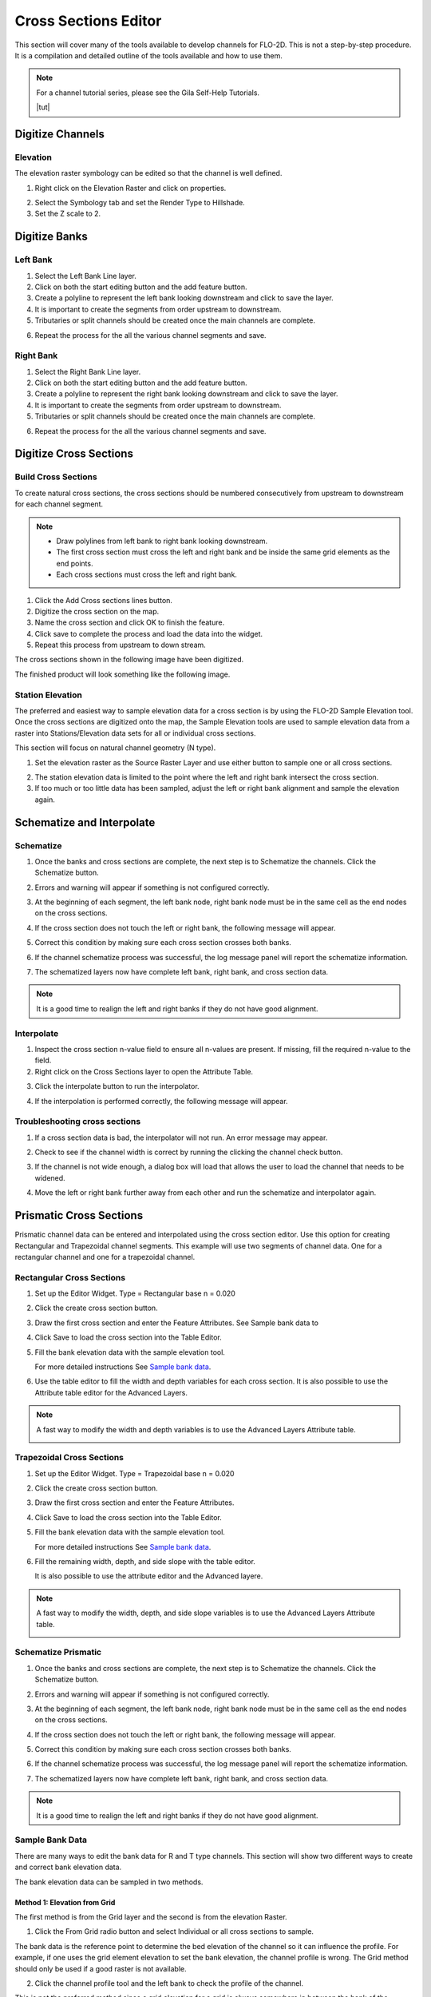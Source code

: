 Cross Sections Editor
======================

This section will cover many of the tools available to develop channels for FLO-2D.
This is not a step-by-step procedure.
It is a compilation and detailed outline of the tools available and how to use them.

.. note:: For a channel tutorial series, please see the Gila Self-Help Tutorials.

          |tut|

.. |tut| raw:: html

   <a href ="https://youtube.com/playlist?list=PLkT3KNZwX6zkkfrM5Pcdvt7WqZuHWYU4c&feature=shared" target="_blank">Gila Self-Help Tutorials</a>

.. image:: ../../img/Widgets/crosssections.png

Digitize Channels
--------------------

Elevation
______________

The elevation raster symbology can be edited so that the channel is well defined.

1. Right click on the Elevation Raster and click on properties.

.. image:: ../../img/User-Cross-Sections-Widget/User001.png

2. Select the Symbology tab and set the Render Type to Hillshade.

3. Set the Z scale to 2.

.. image:: ../../img/User-Cross-Sections-Widget/User002.png

.. image:: ../../img/User-Cross-Sections-Widget/User057.png

Digitize Banks
------------------

Left Bank
___________

1. Select the
   Left Bank Line layer.

2. Click on both the start  
   editing button and the add feature button.

3. Create a polyline to  
   represent the left bank looking downstream and click to save the layer.

4. It is important to  
   create the segments from order upstream to downstream.

5. Tributaries or  
   split channels should be created once the main channels are complete.

.. image:: ../../img/User-Cross-Sections-Widget/User003.png

.. image:: ../../img/User-Cross-Sections-Widget/User004.png


6. Repeat the process  
   for the all the various channel segments and save.

.. image:: ../../img/User-Cross-Sections-Widget/User005.png
   

Right Bank
______________

1. Select the  
   Right Bank Line layer.

2. Click on both the start  
   editing button and the add feature button.

3. Create a polyline to  
   represent the right bank looking downstream and click to save the layer.

4. It is important to  
   create the segments from order upstream to downstream.

5. Tributaries or split  
   channels should be created once the main channels are complete.

.. image:: ../../img/User-Cross-Sections-Widget/User003.png
   

.. image:: ../../img/User-Cross-Sections-Widget/User006.png


6. Repeat the process for  
   the all the various channel segments and save.

.. image:: ../../img/User-Cross-Sections-Widget/User007.png


Digitize Cross Sections
-------------------------

Build Cross Sections
_______________________

To create natural cross sections, the cross sections should be numbered consecutively from upstream to downstream for
each channel segment.

.. note:: - Draw polylines from left bank to right bank looking downstream.
          - The first cross section must cross the left and right bank and be inside the same grid elements as the end
            points.
          - Each cross sections must cross the left and right bank.

1. Click the Add Cross
   sections lines button.

2. Digitize the cross  
   section on the map.

3. Name the cross section and  
   click OK to finish the feature.

4. Click save to complete  
   the process and load the data into the widget.

5. Repeat this process from upstream to down stream.

.. image:: ../../img/User-Cross-Sections-Widget/User008.png
  

.. image:: ../../img/User-Cross-Sections-Widget/User009.png

The cross sections shown in the following image have been digitized.

The finished product will look something like the following image.

.. image:: ../../img/User-Cross-Sections-Widget/User010.png


Station Elevation
_________________________________________________

The preferred and easiest way to sample elevation data for a cross section is by using the FLO-2D Sample Elevation tool.
Once the cross sections are digitized onto the map, the Sample Elevation tools are used to sample elevation data from a
raster into Stations/Elevation
data sets for all or individual cross sections.

This section will focus on natural channel geometry (N type).

1. Set the elevation raster as  
   the Source Raster Layer and use either button to sample one or all cross sections.

.. image:: ../../img/User-Cross-Sections-Widget/User011.png

2. The station elevation data is  
   limited to the point where the left and right bank intersect the cross section.

3. If too much or too little data  
   has been sampled, adjust the left or right bank alignment and sample the elevation again.

.. image:: ../../img/User-Cross-Sections-Widget/User012.png


Schematize and Interpolate
----------------------------

Schematize
______________

1. Once the banks and cross sections are complete, the next step is to Schematize the channels.
   Click the Schematize button.

.. image:: ../../img/User-Cross-Sections-Widget/User013.png


2. Errors and warning will appear if  
   something is not configured correctly.

.. image:: ../../img/User-Cross-Sections-Widget/User014.png


3. At the beginning of each segment,  
   the left bank node, right bank node must be in the same cell as the end nodes on the cross sections.

.. image:: ../../img/User-Cross-Sections-Widget/User015.png
  

4. If the cross section does  
   not touch the left or right bank, the following message will appear.

.. image:: ../../img/User-Cross-Sections-Widget/User016.png

5. Correct this condition by  
   making sure each cross section crosses both banks.

.. image:: ../../img/User-Cross-Sections-Widget/User017.png

6. If the channel  
   schematize process was successful, the log message panel will report the schematize information.

.. image:: ../../img/User-Cross-Sections-Widget/User018.png

7. The schematized layers now have complete left bank, right bank, and cross section data.

.. note:: It is a good time to realign the left and right banks if they do not have good alignment.

.. image:: ../../img/User-Cross-Sections-Widget/User019.png


Interpolate
______________________

1. Inspect the cross section n-value field to ensure all n-values are present.
   If missing, fill the required n-value to the field.

2. Right click on the Cross Sections layer to open the Attribute Table.

.. image:: ../../img/User-Cross-Sections-Widget/User058.png


3. Click the interpolate button to run the interpolator.

.. image:: ../../img/User-Cross-Sections-Widget/User013.png

4. If the interpolation is performed correctly, the following message will appear.

.. image:: ../../img/User-Cross-Sections-Widget/User026.png


Troubleshooting cross sections
_______________________________

1. If a cross section data is bad, the interpolator will not run.  An error message may appear.

.. image:: ../../img/User-Cross-Sections-Widget/user060.png

2. Check to see if the channel width is correct by running the clicking the channel check button.

.. image:: ../../img/User-Cross-Sections-Widget/User013.png

3. If the channel is not wide enough, a dialog box will load that allows the user to load the channel that needs to be
   widened.

.. image:: ../../img/User-Cross-Sections-Widget/user059.png

4. Move the left or right bank further away from each other and run the schematize and interpolator again.

.. image:: ../../img/User-Cross-Sections-Widget/user061.png


Prismatic Cross Sections
---------------------------

Prismatic channel data can be entered and interpolated using the cross section editor.
Use this option for creating Rectangular and Trapezoidal channel segments.
This example will use two segments of channel data.
One for a rectangular channel and one for a trapezoidal channel.

Rectangular Cross Sections
____________________________

1. Set up the Editor Widget.
   Type = Rectangular base n = 0.020

.. image:: ../../img/User-Cross-Sections-Widget/User027.png


2. Click the create  
   cross section button.

.. image:: ../../img/User-Cross-Sections-Widget/User028.png
   
3. Draw the first cross section and enter the Feature Attributes.
   See Sample bank data to

.. image:: ../../img/User-Cross-Sections-Widget/User029.png
  

4. Click Save to load  
   the cross section into the Table Editor.

.. image:: ../../img/User-Cross-Sections-Widget/User030.png


5. Fill the bank elevation data with the sample elevation tool.

   For more detailed instructions
   See `Sample bank data <#sample-bank-data>`__.

.. image:: ../../img/User-Cross-Sections-Widget/user064.png

6. Use the table editor to fill the width and depth variables for each cross section.  It is also possible to use the
   Attribute table editor for the Advanced Layers.

.. image:: ../../img/User-Cross-Sections-Widget/user063.png
  
.. note:: A fast way to modify the width and depth variables is to use the Advanced Layers Attribute table.

          .. image:: ../../img/User-Cross-Sections-Widget/user062.png


Trapezoidal Cross Sections
______________________________

1. Set up the Editor Widget.
   Type = Trapezoidal base n = 0.020

.. image:: ../../img/User-Cross-Sections-Widget/user065.png
  

2. Click the create  
   cross section button.

.. image:: ../../img/User-Cross-Sections-Widget/User028.png
 

3. Draw the first cross section  
   and enter the Feature Attributes.

.. image:: ../../img/User-Cross-Sections-Widget/user066.png
  

4. Click Save to load the  
   cross section into the Table Editor.

.. image:: ../../img/User-Cross-Sections-Widget/User030.png


5. Fill the bank elevation data with the sample elevation tool.

   For more detailed instructions
   See `Sample bank data <#sample-bank-data>`__.

.. image:: ../../img/User-Cross-Sections-Widget/user064.png
  
6. Fill the remaining width, depth, and side slope with the table editor.

   It is also possible to use the attribute editor and the Advanced layere.

.. image:: ../../img/User-Cross-Sections-Widget/user068.png

.. note:: A fast way to modify the width, depth, and side slope variables is to use the Advanced Layers Attribute table.

          .. image:: ../../img/User-Cross-Sections-Widget/user067.png
   

Schematize Prismatic
___________________________________________________________

1. Once the banks and cross sections are complete, the next step is to Schematize the channels.
   Click the Schematize button.

.. image:: ../../img/User-Cross-Sections-Widget/User013.png


2. Errors and warning will appear if
   something is not configured correctly.

.. image:: ../../img/User-Cross-Sections-Widget/User014.png


3. At the beginning of each segment,
   the left bank node, right bank node must be in the same cell as the end nodes on the cross sections.

.. image:: ../../img/User-Cross-Sections-Widget/User015.png


4. If the cross section does
   not touch the left or right bank, the following message will appear.

.. image:: ../../img/User-Cross-Sections-Widget/User016.png

5. Correct this condition by
   making sure each cross section crosses both banks.

.. image:: ../../img/User-Cross-Sections-Widget/User017.png

6. If the channel
   schematize process was successful, the log message panel will report the schematize information.

.. image:: ../../img/User-Cross-Sections-Widget/User018.png

7. The schematized layers now have complete left bank, right bank, and cross section data.

.. note:: It is a good time to realign the left and right banks if they do not have good alignment.

.. image:: ../../img/User-Cross-Sections-Widget/User019.png

Sample Bank Data
___________________

There are many ways to edit the bank data for R and T type channels.
This section will show two different ways to create and correct bank elevation data.

.. image:: ../../img/User-Cross-Sections-Widget/User037.png


The bank elevation data can be sampled in two methods.

Method 1: Elevation from Grid
++++++++++++++++++++++++++++++++

The first method is from the Grid layer and the second is from the elevation Raster.

1. Click the From Grid
   radio button and select Individual or all cross sections to sample.

.. image:: ../../img/User-Cross-Sections-Widget/User038.png


The bank data is the reference point to determine the bed elevation of the channel so it can influence the profile.
For example, if one uses the grid element elevation to set the bank elevation, the channel profile is wrong.
The Grid method should only be used if a good raster is not available.

2. Click the channel profile tool
   and the left bank to check the profile of the channel.

.. image:: ../../img/Buttons/run005.png


.. image:: ../../img/User-Cross-Sections-Widget/User040.png


This is not the preferred method since a grid elevation for a grid is always somewhere in between the bank of the channel
and the internal channel
data.

.. image:: ../../img/User-Cross-Sections-Widget/User041.png


Method 2: Elevation from Raster
+++++++++++++++++++++++++++++++++++

This method is used if an elevation raster can be used to define the bank elevation.

1. Click the From Raster radio
   button and select Individual or all cross sections to sample.

.. image:: ../../img/User-Cross-Sections-Widget/User042.png


.. image:: ../../img/User-Cross-Sections-Widget/User043.png


Interpolate Prismatic
_________________________

1. Click the interpolate button to run the interpolator.

.. image:: ../../img/User-Cross-Sections-Widget/User013.png

2. If the interpolation is performed correctly, the following message will appear.

.. image:: ../../img/User-Cross-Sections-Widget/User026.png

3. An interplated prismatic channel looks like this.

.. image:: ../../img/User-Cross-Sections-Widget/User046.png


Channel n-Value Interpolator
------------------------------

1. The channel n-value interpolator
   tool is used to define the n-value of a channel cross section based on the cross section geometry.

.. image:: ../../img/User-Cross-Sections-Widget/User013.png


2. The button loads the interpolator.

3. The tool assigns an n-value for the chan.dat file based on the picture below.

4. The user can choose the n-values for a minimum or maximum cross section area.

.. image:: ../../img/User-Cross-Sections-Widget/User049.png

.. image:: ../../img/User-Cross-Sections-Widget/User050.png

5. If the interpolator works, a message is displayed in the message bar.

.. image:: ../../img/User-Cross-Sections-Widget/User051.png

Channel Confluence Editor
------------------------------

1. Set up confluences using the Confluence editor.

.. image:: ../../img/User-Cross-Sections-Widget/user070.png

2. Make sure a tributary or split left bank element is adjacent to a left or right bank element of a main channel.

.. image:: ../../img/User-Cross-Sections-Widget/user071.png

3. The confluence finder will find a list of adjacent elements that can be used for the confluence.  Pick the one
   most likely to allow flow to exchange between the two channels.

.. image:: ../../img/User-Cross-Sections-Widget/user069.png

